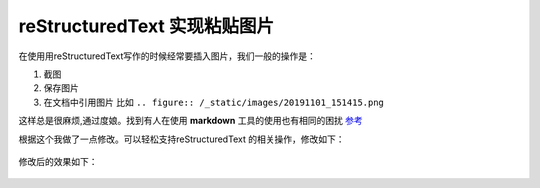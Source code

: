 ##################################
reStructuredText 实现粘贴图片
##################################

在使用用reStructuredText写作的时候经常要插入图片，我们一般的操作是：

1. 截图
2. 保存图片
3. 在文档中引用图片 比如 ``.. figure:: /_static/images/20191101_151415.png``

这样总是很麻烦,通过度娘。找到有人在使用  **markdown** 工具的使用也有相同的困扰 
`参考  <https://github.com/wanglong001/ClipMd>`_

根据这个我做了一点修改。可以轻松支持reStructuredText 的相关操作，修改如下：

.. figure:: /_static/images/20191101_153336.png

修改后的效果如下：

.. figure:: /_static/images/20191101_154016.png






